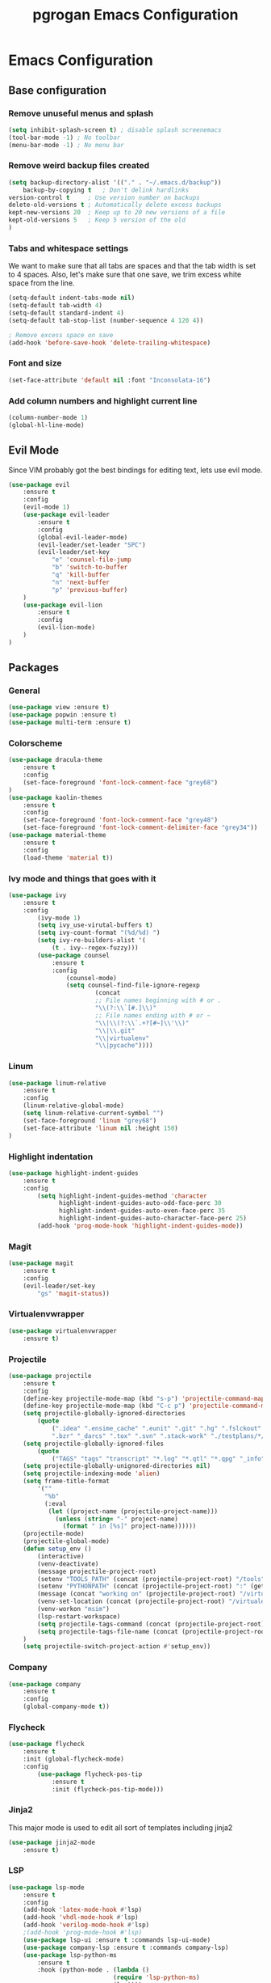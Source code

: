 #+TITLE: pgrogan Emacs Configuration

* Emacs Configuration

** Base configuration

*** Remove unuseful menus and splash
#+BEGIN_SRC emacs-lisp
    (setq inhibit-splash-screen t) ; disable splash screenemacs
    (tool-bar-mode -1) ; No toolbar
    (menu-bar-mode -1) ; No menu bar
#+END_SRC

*** Remove weird backup files created
#+BEGIN_SRC emacs-lisp
    (setq backup-directory-alist '(("." . "~/.emacs.d/backup"))
        backup-by-copying t   ; Don't delink hardlinks
	version-control t     ; Use version number on backups
	delete-old-versions t ; Automatically delete excess backups
	kept-new-versions 20  ; Keep up to 20 new versions of a file
	kept-old-versions 5   ; Keep 5 version of the old
    )
#+END_SRC

*** Tabs and whitespace settings
We want to make sure that all tabs are spaces and that the tab width is set to
4 spaces. Also, let's make sure that one save, we trim excess white space from the line.
#+BEGIN_SRC emacs-lisp
    (setq-default indent-tabs-mode nil)
    (setq-default tab-width 4)
    (setq-default standard-indent 4)
    (setq-default tab-stop-list (number-sequence 4 120 4))

    ; Remove excess space on save
    (add-hook 'before-save-hook 'delete-trailing-whitespace)
#+END_SRC
*** Font and size
#+BEGIN_SRC emacs-lisp
    (set-face-attribute 'default nil :font "Inconsolata-16")
#+END_SRC
*** Add column numbers and highlight current line
#+BEGIN_SRC emacs-lisp
    (column-number-mode 1)
    (global-hl-line-mode)
#+END_SRC
** Evil Mode
Since VIM probably got the best bindings for editing text, lets use
evil mode.
#+BEGIN_SRC emacs-lisp
(use-package evil
    :ensure t
    :config
    (evil-mode 1)
    (use-package evil-leader
        :ensure t
        :config
        (global-evil-leader-mode)
        (evil-leader/set-leader "SPC")
        (evil-leader/set-key
            "e" 'counsel-file-jump
            "b" 'switch-to-buffer
            "q" 'kill-buffer
            "n" 'next-buffer
            "p" 'previous-buffer)
    )
    (use-package evil-lion
        :ensure t
        :config
        (evil-lion-mode)
    )
)
#+END_SRC
** Packages
*** General
#+BEGIN_SRC emacs-lisp
    (use-package view :ensure t)
    (use-package popwin :ensure t)
    (use-package multi-term :ensure t)
#+END_SRC
*** Colorscheme
#+BEGIN_SRC emacs-lisp
    (use-package dracula-theme
        :ensure t
        :config
        (set-face-foreground 'font-lock-comment-face "grey68")
    )
    (use-package kaolin-themes
        :ensure t
        :config
        (set-face-foreground 'font-lock-comment-face "grey48")
        (set-face-foreground 'font-lock-comment-delimiter-face "grey34"))
    (use-package material-theme
        :ensure t
        :config
        (load-theme 'material t))
#+END_SRC
*** Ivy mode and things that goes with it
#+BEGIN_SRC emacs-lisp
    (use-package ivy
        :ensure t
        :config
            (ivy-mode 1)
            (setq ivy_use-virutal-buffers t)
            (setq ivy-count-format "(%d/%d) ")
            (setq ivy-re-builders-alist '(
                (t . ivy--regex-fuzzy)))
            (use-package counsel
                :ensure t
                :config
                    (counsel-mode)
                    (setq counsel-find-file-ignore-regexp
                            (concat
                            ;; File names beginning with # or .
                            "\\(?:\\`[#.]\\)"
                            ;; File names ending with # or ~
                            "\\|\\(?:\\`.+?[#~]\\'\\)"
                            "\\|\\.git"
                            "\\|virtualenv"
                            "\\|pycache"))))

#+END_SRC
*** Linum
#+BEGIN_SRC emacs-lisp
    (use-package linum-relative
        :ensure t
        :config
        (linum-relative-global-mode)
        (setq linum-relative-current-symbol "")
        (set-face-foreground 'linum "grey68")
        (set-face-attribute 'linum nil :height 150)
    )
#+END_SRC

*** Highlight indentation
#+BEGIN_SRC emacs-lisp
    (use-package highlight-indent-guides
        :ensure t
        :config
            (setq highlight-indent-guides-method 'character
                  highlight-indent-guides-auto-odd-face-perc 30
                  highlight-indent-guides-auto-even-face-perc 35
                  highlight-indent-guides-auto-character-face-perc 25)
            (add-hook 'prog-mode-hook 'highlight-indent-guides-mode))
#+END_SRC
*** Magit
#+BEGIN_SRC emacs-lisp
    (use-package magit
        :ensure t
        :config
        (evil-leader/set-key
            "gs" 'magit-status))
#+END_SRC
*** Virtualenvwrapper
#+BEGIN_SRC emacs-lisp
    (use-package virtualenvwrapper
        :ensure t)
#+END_SRC

*** Projectile
#+BEGIN_SRC emacs-lisp
    (use-package projectile
        :ensure t
        :config
        (define-key projectile-mode-map (kbd "s-p") 'projectile-command-map)
        (define-key projectile-mode-map (kbd "C-c p") 'projectile-command-map)
        (setq projectile-globally-ignored-directories
            (quote
                (".idea" ".ensime_cache" ".eunit" ".git" ".hg" ".fslckout" "_FOSSIL_"
                ".bzr" "_darcs" ".tox" ".svn" ".stack-work" "./testplans/*/covhtmlreport" ".hdl_checker")))
        (setq projectile-globally-ignored-files
            (quote
                ("TAGS" "tags" "transcript" "*.log" "*.qtl" "*.qpg" "_info" "*.wlf" "*.qdb")))
        (setq projectile-globally-unignored-directories nil)
        (setq projectile-indexing-mode 'alien)
        (setq frame-title-format
            '(""
              "%b"
              (:eval
               (let ((project-name (projectile-project-name)))
                 (unless (string= "-" project-name)
                   (format " in [%s]" project-name))))))
        (projectile-mode)
        (projectile-global-mode)
        (defun setup_env ()
            (interactive)
            (venv-deactivate)
            (message projectile-project-root)
            (setenv "TOOLS_PATH" (concat (projectile-project-root) "/tools"))
            (setenv "PYTHONPATH" (concat (projectile-project-root) ":" (getenv "TOOLS_PATH") "/cocotb:" (getenv "TOOLS_PATH") "/themis_fw:"))
            (message (concat "working on" (projectile-project-root) "/virtualenvs"))
            (venv-set-location (concat (projectile-project-root) "/virtualenvs"))
            (venv-workon "msim")
            (lsp-restart-workspace)
            (setq projectile-tags-command (concat (projectile-project-root)"scripts/etags/verilog_etags " (projectile-project-root) "rtl"))
            (setq projectile-tags-file-name (concat (projectile-project-root) "rtl/TAGS"))
        )
        (setq projectile-switch-project-action #'setup_env))
#+END_SRC
*** Company
#+BEGIN_SRC emacs-lisp
    (use-package company
        :ensure t
        :config
        (global-company-mode t))
#+END_SRC
*** Flycheck
#+BEGIN_SRC emacs-lisp
    (use-package flycheck
        :ensure t
        :init (global-flycheck-mode)
        :config
            (use-package flycheck-pos-tip
                :ensure t
                :init (flycheck-pos-tip-mode)))
#+END_SRC
*** Jinja2
This major mode is used to edit all sort of templates including jinja2
#+BEGIN_SRC emacs-lisp
    (use-package jinja2-mode
        :ensure t)
#+END_SRC
*** LSP
#+BEGIN_SRC emacs-lisp
    (use-package lsp-mode
        :ensure t
        :config
        (add-hook 'latex-mode-hook #'lsp)
        (add-hook 'vhdl-mode-hook #'lsp)
        (add-hook 'verilog-mode-hook #'lsp)
        ;(add-hook 'prog-mode-hook #'lsp)
        (use-package lsp-ui :ensure t :commands lsp-ui-mode)
        (use-package company-lsp :ensure t :commands company-lsp)
        (use-package lsp-python-ms
            :ensure t
            :hook (python-mode . (lambda ()
                                 (require 'lsp-python-ms)
                                 (lsp))))
        (setq lsp-enable-snippet nil))
#+END_SRC
*** Markdown
#+BEGIN_SRC emacs-lisp
    (use-package markdown-preview-mode
        :ensure t)
#+END_SRC
*** Rainbow delimiter
#+BEGIN_SRC emacs-lisp
    (use-package rainbow-delimiters
        :ensure t
        :hook (prog-mode . rainbow-delimiters-mode))
#+END_SRC
*** Python
#+BEGIN_SRC emacs-lisp
    (use-package company-jedi
        :ensure t
        :config
        (add-to-list 'company-backends 'company-jedi)
        (setq jedi:complete-on-dot t)
        :hook
            (inferior-python-mode . jedi:setup)
            (python-mode . jedi:setup))
#+END_SRC

*** Verilog/SystemVerilog
#+BEGIN_SRC emacs-lisp
    (use-package verilog-mode
        :ensure t
        :config
            (setq verilog-auto-newline nil)
            (setq verilog-case-indent 4)
            (setq verilog-cexp-indent 4)
            (setq verilog-highlight-grouping-keywords t)
            (setq verilog-highlight-modules nil)
            (setq verilog-indent-level 4)
            (setq verilog-indent-level-behavioral 4)
            (setq verilog-indent-level-declaration 4)
            (setq verilog-indent-level-directive 4)
            (setq verilog-indent-level-module 4)
            (setq verilog-auto-lineup 'assignment)
            ;; Load verilog mode only when needed
            (autoload 'verilog-mode "verilog-mode" "Verilog mode" t )
            ;; Any files that end in .v, .dv or .sv should be in verilog mode
            (add-to-list 'auto-mode-alist '("\\.[ds]?vh?\\'" . verilog-mode))
            ;; Any files in verilog mode should have their keywords colorized
            (add-hook 'verilog-mode-hook '(lambda () (font-lock-mode 1)))
    )
#+END_SRC
#+END_SRC
*** YAML
#+BEGIN_SRC emacs-lisp
    (use-package yaml-mode
        :ensure t
        :mode ("\\.yml$" . yaml-mode))
#+END_SRC
:
